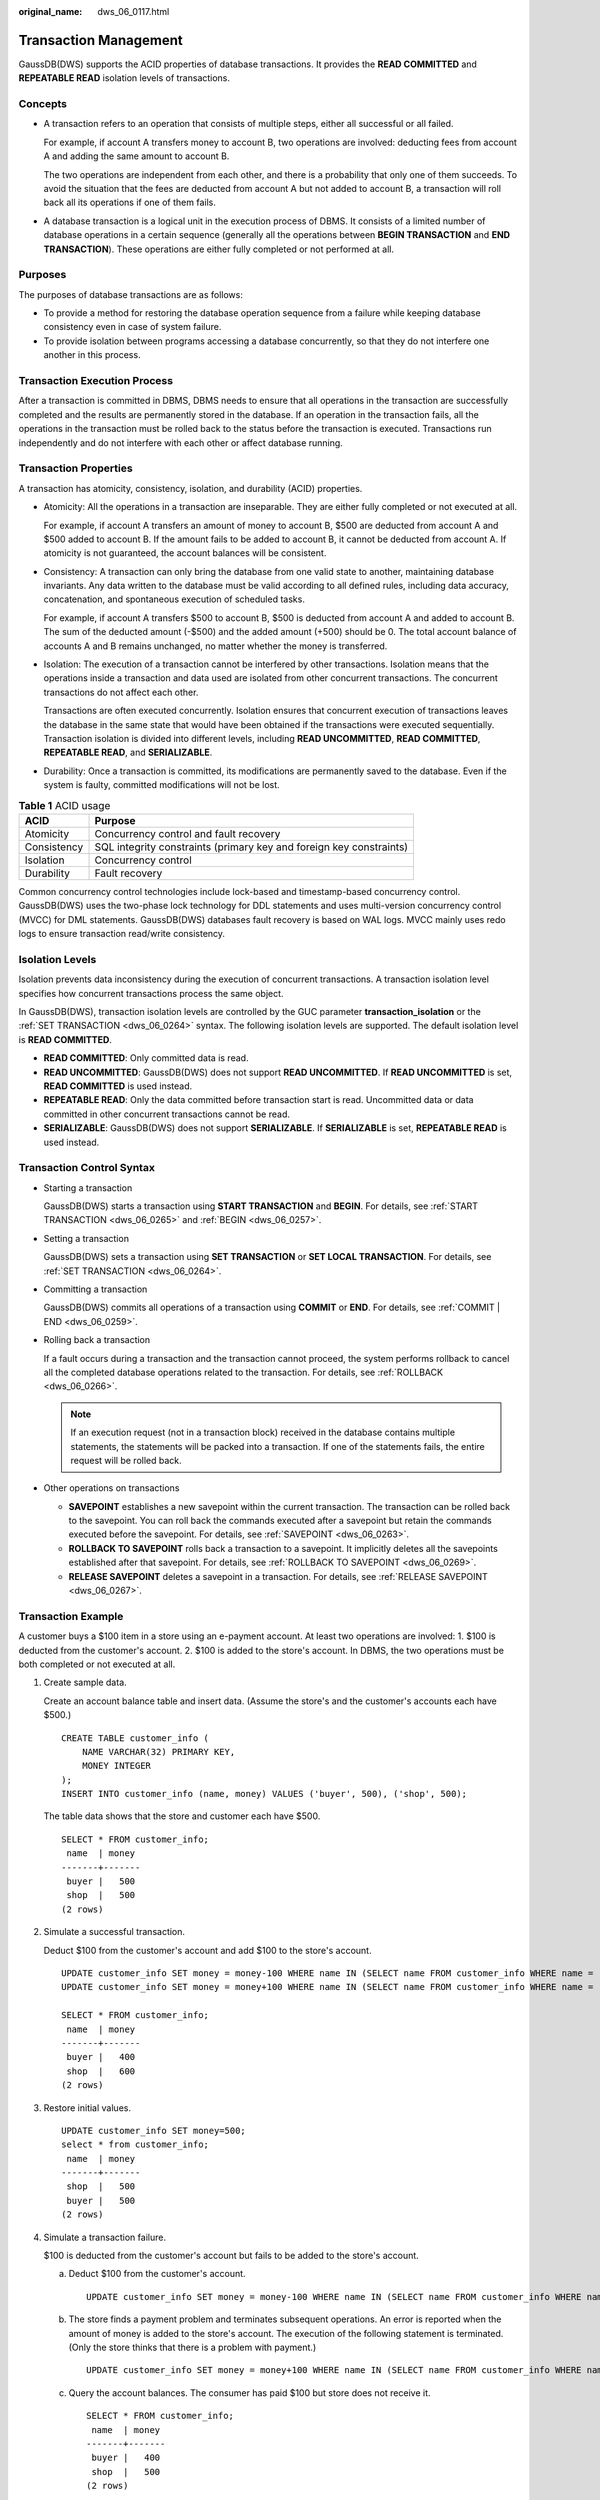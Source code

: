 :original_name: dws_06_0117.html

.. _dws_06_0117:

Transaction Management
======================

GaussDB(DWS) supports the ACID properties of database transactions. It provides the **READ COMMITTED** and **REPEATABLE READ** isolation levels of transactions.

Concepts
--------

-  A transaction refers to an operation that consists of multiple steps, either all successful or all failed.

   For example, if account A transfers money to account B, two operations are involved: deducting fees from account A and adding the same amount to account B.

   The two operations are independent from each other, and there is a probability that only one of them succeeds. To avoid the situation that the fees are deducted from account A but not added to account B, a transaction will roll back all its operations if one of them fails.

-  A database transaction is a logical unit in the execution process of DBMS. It consists of a limited number of database operations in a certain sequence (generally all the operations between **BEGIN TRANSACTION** and **END TRANSACTION**). These operations are either fully completed or not performed at all.

Purposes
--------

The purposes of database transactions are as follows:

-  To provide a method for restoring the database operation sequence from a failure while keeping database consistency even in case of system failure.
-  To provide isolation between programs accessing a database concurrently, so that they do not interfere one another in this process.

Transaction Execution Process
-----------------------------

After a transaction is committed in DBMS, DBMS needs to ensure that all operations in the transaction are successfully completed and the results are permanently stored in the database. If an operation in the transaction fails, all the operations in the transaction must be rolled back to the status before the transaction is executed. Transactions run independently and do not interfere with each other or affect database running.

Transaction Properties
----------------------

A transaction has atomicity, consistency, isolation, and durability (ACID) properties.

-  Atomicity: All the operations in a transaction are inseparable. They are either fully completed or not executed at all.

   For example, if account A transfers an amount of money to account B, $500 are deducted from account A and $500 added to account B. If the amount fails to be added to account B, it cannot be deducted from account A. If atomicity is not guaranteed, the account balances will be consistent.

-  Consistency: A transaction can only bring the database from one valid state to another, maintaining database invariants. Any data written to the database must be valid according to all defined rules, including data accuracy, concatenation, and spontaneous execution of scheduled tasks.

   For example, if account A transfers $500 to account B, $500 is deducted from account A and added to account B. The sum of the deducted amount (-$500) and the added amount (+500) should be 0. The total account balance of accounts A and B remains unchanged, no matter whether the money is transferred.

-  Isolation: The execution of a transaction cannot be interfered by other transactions. Isolation means that the operations inside a transaction and data used are isolated from other concurrent transactions. The concurrent transactions do not affect each other.

   Transactions are often executed concurrently. Isolation ensures that concurrent execution of transactions leaves the database in the same state that would have been obtained if the transactions were executed sequentially. Transaction isolation is divided into different levels, including **READ UNCOMMITTED**, **READ COMMITTED**, **REPEATABLE READ**, and **SERIALIZABLE**.

-  Durability: Once a transaction is committed, its modifications are permanently saved to the database. Even if the system is faulty, committed modifications will not be lost.

.. table:: **Table 1** ACID usage

   +-------------+---------------------------------------------------------------------+
   | ACID        | Purpose                                                             |
   +=============+=====================================================================+
   | Atomicity   | Concurrency control and fault recovery                              |
   +-------------+---------------------------------------------------------------------+
   | Consistency | SQL integrity constraints (primary key and foreign key constraints) |
   +-------------+---------------------------------------------------------------------+
   | Isolation   | Concurrency control                                                 |
   +-------------+---------------------------------------------------------------------+
   | Durability  | Fault recovery                                                      |
   +-------------+---------------------------------------------------------------------+

Common concurrency control technologies include lock-based and timestamp-based concurrency control. GaussDB(DWS) uses the two-phase lock technology for DDL statements and uses multi-version concurrency control (MVCC) for DML statements. GaussDB(DWS) databases fault recovery is based on WAL logs. MVCC mainly uses redo logs to ensure transaction read/write consistency.

Isolation Levels
----------------

Isolation prevents data inconsistency during the execution of concurrent transactions. A transaction isolation level specifies how concurrent transactions process the same object.

In GaussDB(DWS), transaction isolation levels are controlled by the GUC parameter **transaction_isolation** or the :ref:`SET TRANSACTION <dws_06_0264>` syntax. The following isolation levels are supported. The default isolation level is **READ COMMITTED**.

-  **READ COMMITTED**: Only committed data is read.
-  **READ UNCOMMITTED**: GaussDB(DWS) does not support **READ UNCOMMITTED**. If **READ UNCOMMITTED** is set, **READ COMMITTED** is used instead.
-  **REPEATABLE READ**: Only the data committed before transaction start is read. Uncommitted data or data committed in other concurrent transactions cannot be read.
-  **SERIALIZABLE**: GaussDB(DWS) does not support **SERIALIZABLE**. If **SERIALIZABLE** is set, **REPEATABLE READ** is used instead.

Transaction Control Syntax
--------------------------

-  Starting a transaction

   GaussDB(DWS) starts a transaction using **START TRANSACTION** and **BEGIN**. For details, see :ref:`START TRANSACTION <dws_06_0265>` and :ref:`BEGIN <dws_06_0257>`.

-  Setting a transaction

   GaussDB(DWS) sets a transaction using **SET TRANSACTION** or **SET LOCAL TRANSACTION**. For details, see :ref:`SET TRANSACTION <dws_06_0264>`.

-  Committing a transaction

   GaussDB(DWS) commits all operations of a transaction using **COMMIT** or **END**. For details, see :ref:`COMMIT | END <dws_06_0259>`.

-  Rolling back a transaction

   If a fault occurs during a transaction and the transaction cannot proceed, the system performs rollback to cancel all the completed database operations related to the transaction. For details, see :ref:`ROLLBACK <dws_06_0266>`.

   .. note::

      If an execution request (not in a transaction block) received in the database contains multiple statements, the statements will be packed into a transaction. If one of the statements fails, the entire request will be rolled back.

-  Other operations on transactions

   -  **SAVEPOINT** establishes a new savepoint within the current transaction. The transaction can be rolled back to the savepoint. You can roll back the commands executed after a savepoint but retain the commands executed before the savepoint. For details, see :ref:`SAVEPOINT <dws_06_0263>`.
   -  **ROLLBACK TO SAVEPOINT** rolls back a transaction to a savepoint. It implicitly deletes all the savepoints established after that savepoint. For details, see :ref:`ROLLBACK TO SAVEPOINT <dws_06_0269>`.
   -  **RELEASE SAVEPOINT** deletes a savepoint in a transaction. For details, see :ref:`RELEASE SAVEPOINT <dws_06_0267>`.

Transaction Example
-------------------

A customer buys a $100 item in a store using an e-payment account. At least two operations are involved: 1. $100 is deducted from the customer's account. 2. $100 is added to the store's account. In DBMS, the two operations must be both completed or not executed at all.

#. Create sample data.

   Create an account balance table and insert data. (Assume the store's and the customer's accounts each have $500.)

   ::

      CREATE TABLE customer_info (
          NAME VARCHAR(32) PRIMARY KEY,
          MONEY INTEGER
      );
      INSERT INTO customer_info (name, money) VALUES ('buyer', 500), ('shop', 500);

   The table data shows that the store and customer each have $500.

   ::

      SELECT * FROM customer_info;
       name  | money
      -------+-------
       buyer |   500
       shop  |   500
      (2 rows)

#. Simulate a successful transaction.

   Deduct $100 from the customer's account and add $100 to the store's account.

   ::

      UPDATE customer_info SET money = money-100 WHERE name IN (SELECT name FROM customer_info WHERE name = 'buyer');
      UPDATE customer_info SET money = money+100 WHERE name IN (SELECT name FROM customer_info WHERE name = 'shop');

      SELECT * FROM customer_info;
       name  | money
      -------+-------
       buyer |   400
       shop  |   600
      (2 rows)

#. Restore initial values.

   ::

      UPDATE customer_info SET money=500;
      select * from customer_info;
       name  | money
      -------+-------
       shop  |   500
       buyer |   500
      (2 rows)

#. Simulate a transaction failure.

   $100 is deducted from the customer's account but fails to be added to the store's account.

   a. Deduct $100 from the customer's account.

      ::

         UPDATE customer_info SET money = money-100 WHERE name IN (SELECT name FROM customer_info WHERE name = 'buyer');

   b. The store finds a payment problem and terminates subsequent operations. An error is reported when the amount of money is added to the store's account. The execution of the following statement is terminated. (Only the store thinks that there is a problem with payment.)

      ::

         UPDATE customer_info SET money = money+100 WHERE name IN (SELECT name FROM customer_info WHERE name = 'shop');

   c. Query the account balances. The consumer has paid $100 but store does not receive it.

      ::

         SELECT * FROM customer_info;
          name  | money
         -------+-------
          buyer |   400
          shop  |   500
         (2 rows)

Without ACID properties, the account balances will be incorrect once an error occurs during SQL statement execution..

**Simulate the rollback of an abnormal database transaction.**

#. Restore initial values.

   ::

      UPDATE customer_info SET money=500;

#. Deduct $100 from the customer's account.

   ::

      BEGIN TRANSACTION;
      UPDATE customer_info SET money = money-100 WHERE name IN (SELECT name FROM customer_info WHERE name = 'buyer');

#. An error is reported when the amount of money is added to the store's account. The execution of the following statement is terminated.

   ::

      UPDATE customer_info SET money = money+100 WHERE name IN (SELECT name FROM customer_info WHERE name = 'shop');

#. Roll back the transaction. All the completed database operations related to the transaction are canceled.

   ::

      ERROR:  syntax error at or near "shop"
      LINE 1: ...e IN (SELECT name FROM customer_info WHERE name = ''shop'');
      END TRANSACTION;
      ROLLBACK

#. Query the account balances. The query result shows that the account balances remain unchanged. If an error occurs during transaction execution, the database is rolled back to the state before the transaction starts. The integrity of the database is not damaged.

   ::

      SELECT * FROM customer_info;
       name  | money
      -------+-------
       buyer |   500
       shop  |   500
      (2 rows)

Two-Phase Transaction
---------------------

GaussDB(DWS) uses the distributed shared nothing architecture. Table data is distributed on different nodes. One or more statements on the client may modify data on multiple nodes at the same time. In this case, a distributed transaction is generated. GaussDB(DWS) uses two-phase commit transactions to ensure data consistency and atomicity in distributed transactions. Two-phase commit divides transaction commit into two phases, usually for transactions that contain write operations. When data is written to different nodes, the atomicity requirement of the transaction must be met, that is, either all data is committed or all data is rolled back.

Two-phase commit is not supported in the following scenarios:

-  Explicit two-phase commit of **PREPARE TRANSACTION** is not supported.

   ::

      BEGIN;
      PREPARE TRANSACTION 'p1';
      ERROR: Explicit prepare transaction is not supported.

-  The file mappings of system catalogs cannot be modified in a two-phase transaction.

   ::

      REINDEX TABLE pg_class;
      ERROR: cannot PREPARE a transaction that modified relation mapping.

-  Transaction snapshots cannot be committed and exported in cross-node transactions.

   ::

      BEGIN;
      CREATE TABLE t1(a int);
      SELECT pg_export_snapshot();
      END;
      ERROR: cannot PREPARE a transaction that has exported snapshots.
